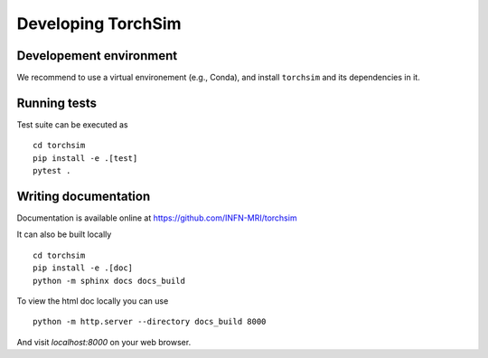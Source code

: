 Developing TorchSim
===================

Developement environment
------------------------

We recommend to use a virtual environement (e.g., Conda), and install ``torchsim`` and its dependencies in it.


Running tests
-------------

Test suite can be executed as ::
    
    cd torchsim 
    pip install -e .[test]
    pytest .

Writing documentation
---------------------

Documentation is available online at https://github.com/INFN-MRI/torchsim

It can also be built locally ::

    cd torchsim
    pip install -e .[doc]
    python -m sphinx docs docs_build

To view the html doc locally you can use ::

    python -m http.server --directory docs_build 8000

And visit `localhost:8000` on your web browser.
